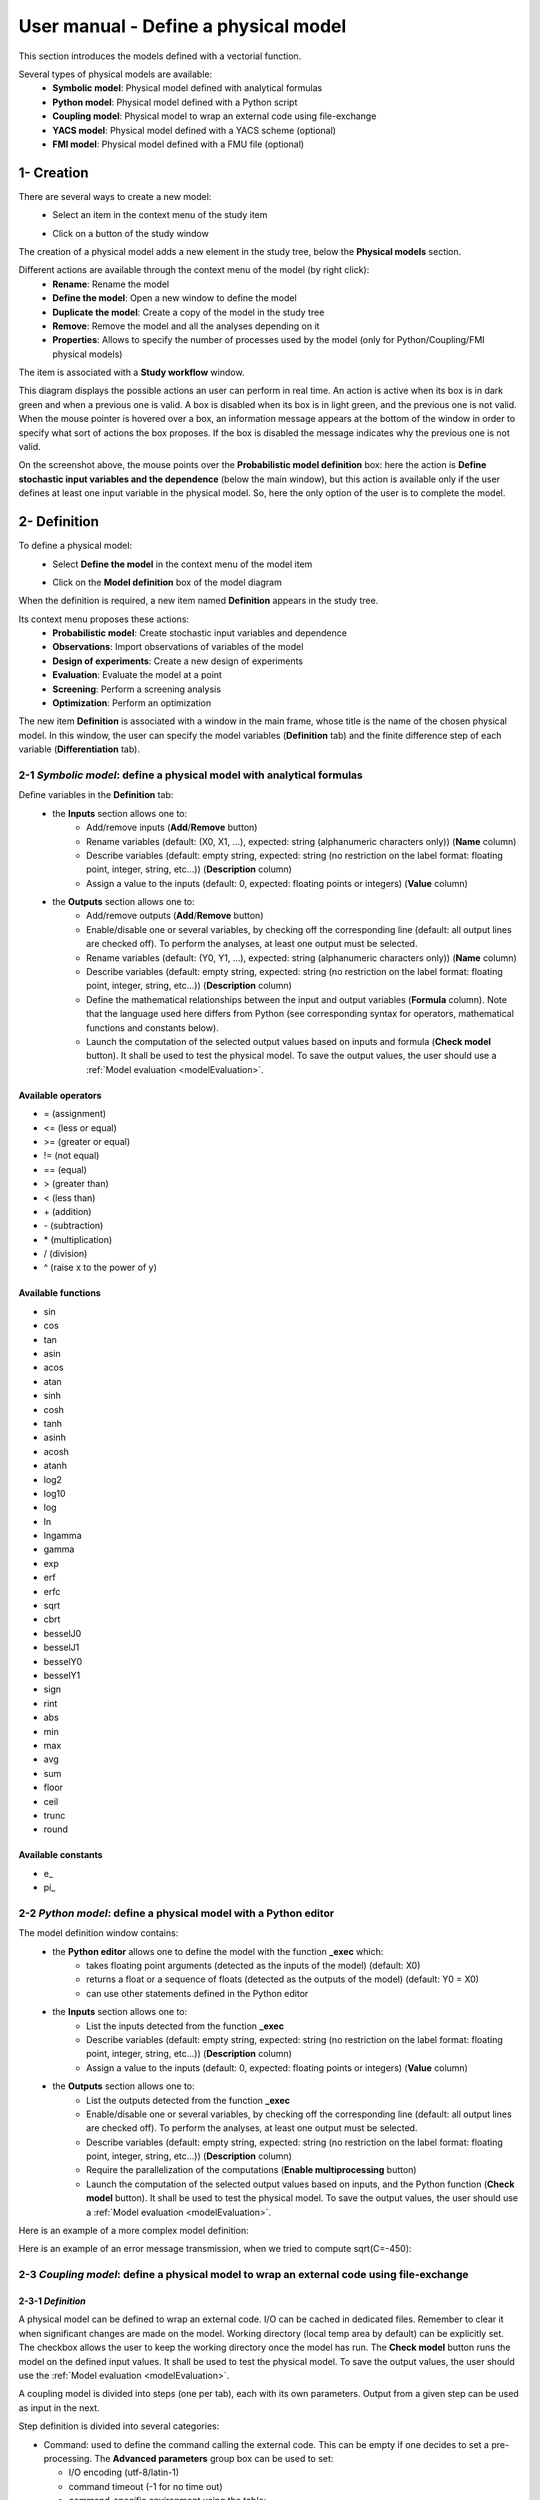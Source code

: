 =====================================
User manual - Define a physical model
=====================================

This section introduces the models defined with a vectorial function.

Several types of physical models are available:
  - **Symbolic model**: Physical model defined with analytical formulas
  - **Python model**: Physical model defined with a Python script
  - **Coupling model**: Physical model to wrap an external code using file-exchange
  - **YACS model**: Physical model defined with a YACS scheme (optional)
  - **FMI model**: Physical model defined with a FMU file (optional)

1- Creation
===========

There are several ways to create a new model:
  - Select an item in the context menu of the study item

    .. image:: /user_manual/graphical_interface/getting_started/studyItemContextMenu.png
        :align: center

  - Click on a button of the study window

    .. image:: /user_manual/graphical_interface/physical_model/studyWindowButtons.png
        :align: center

The creation of a physical model adds a new element in the study tree, below the **Physical models** section.

Different actions are available through the context menu of the model (by right click):
  - **Rename**: Rename the model
  - **Define the model**: Open a new window to define the model
  - **Duplicate the model**: Create a copy of the model in the study tree
  - **Remove**: Remove the model and all the analyses depending on it
  - **Properties**: Allows to specify the number of processes used by the model (only for Python/Coupling/FMI physical models)

.. image:: /user_manual/graphical_interface/physical_model/physicalModelNameContextMenu.png
    :align: center

.. _vectmodeldiagram:

The item is associated with a **Study workflow** window.

.. image:: /user_manual/graphical_interface/physical_model/physicalModelDiagram.png
    :align: center

This diagram displays the possible actions an user can perform in real time. An action
is active when its box is in dark green and when a previous one is valid. A box is disabled when its box
is in light green, and the previous one is not valid.
When the mouse pointer is hovered over a box, an information message appears at the bottom of
the window in order to specify what sort of actions the box proposes. If the box is disabled the
message indicates why the previous one is not valid.

On the screenshot above, the mouse points over the **Probabilistic model definition** box: here the
action is **Define stochastic input variables and the dependence** (below the main window), but
this action is available only if the user defines at least one input variable in the physical model. So,
here the only option of the user is to complete the model.

2- Definition
=============

To define a physical model:
  - Select **Define the model** in the context menu of the model item

    .. image:: /user_manual/graphical_interface/physical_model/physicalModelNameContextMenu.png
        :align: center

  - Click on the **Model definition** box of the model diagram

    .. image:: /user_manual/graphical_interface/physical_model/modeldefBox.png
        :align: center

When the definition is required, a new item named **Definition** appears in the study tree.

Its context menu proposes these actions:
  - **Probabilistic model**: Create stochastic input variables and dependence
  - **Observations**: Import observations of variables of the model
  - **Design of experiments**: Create a new design of experiments
  - **Evaluation**: Evaluate the model at a point
  - **Screening**: Perform a screening analysis
  - **Optimization**: Perform an optimization

.. image:: /user_manual/graphical_interface/physical_model/physicalModelDefinitionContextMenu.png
    :align: center

The new item **Definition** is associated with a window in the main frame, whose title is the name of
the chosen physical model. In this window, the user can specify the model variables (**Definition** tab)
and the finite difference step of each variable (**Differentiation** tab).

.. _vectsymbolicmodel:

2-1 *Symbolic model*: define a physical model with analytical formulas
-------------------------------------------------------------------------------

.. image:: /user_manual/graphical_interface/physical_model/symbolicPhysicalModel.png
    :align: center

Define variables in the **Definition** tab:
  - the **Inputs** section allows one to:
      - Add/remove inputs (**Add**/**Remove** button)
      - Rename variables (default: (X0, X1, ...), expected: string (alphanumeric characters only)) (**Name** column)
      - Describe variables (default: empty string, expected: string (no restriction on
        the label format: floating point, integer, string, etc...)) (**Description** column)
      - Assign a value to the inputs (default: 0, expected: floating points or integers) (**Value** column)
  - the **Outputs** section allows one to:
      - Add/remove outputs (**Add**/**Remove** button)
      - Enable/disable one or several variables, by checking off the corresponding line (default: all output lines are checked off).
        To perform the analyses, at least one output must be selected.
      - Rename variables (default: (Y0, Y1, ...), expected: string (alphanumeric characters only)) (**Name** column)
      - Describe variables (default: empty string, expected: string (no restriction on
        the label format: floating point, integer, string, etc...)) (**Description** column)
      - Define the mathematical relationships between the input and output variables (**Formula** column).
        Note that the language used here differs from Python (see corresponding syntax for operators,
        mathematical functions and constants below).
      - Launch the computation of the selected output values based on inputs and formula (**Check model** button).
        It shall be used to test the physical model. To save the output values, the user
        should use a :ref:`Model evaluation <modelEvaluation>`.

.. _AvailableSymbolsModel:

Available operators
~~~~~~~~~~~~~~~~~~~

- = (assignment)
- <= (less or equal)
- >= (greater or equal)
- != (not equal)
- == (equal)
- > (greater than)
- < (less than)
- \+ (addition)
- \- (subtraction)
- \* (multiplication)
- / (division)
- ^ (raise x to the power of y)

Available functions
~~~~~~~~~~~~~~~~~~~

- sin
- cos
- tan
- asin
- acos
- atan
- sinh
- cosh
- tanh
- asinh
- acosh
- atanh
- log2
- log10
- log
- ln
- lngamma
- gamma
- exp
- erf
- erfc
- sqrt
- cbrt
- besselJ0
- besselJ1
- besselY0
- besselY1
- sign
- rint
- abs
- min
- max
- avg
- sum
- floor
- ceil
- trunc
- round

Available constants
~~~~~~~~~~~~~~~~~~~

- e\_
- pi\_


.. _vectpythonmodel:

2-2 *Python model*: define a physical model with a Python editor
-------------------------------------------------------------------------

.. image:: /user_manual/graphical_interface/physical_model/pythonPhysicalModel_default.png
    :align: center

The model definition window contains:
 - the **Python editor** allows one to define the model with the function **_exec** which:
    - takes floating point arguments (detected as the inputs of the model) (default: X0)
    - returns a float or a sequence of floats (detected as the outputs of the model) (default: Y0 = X0)
    - can use other statements defined in the Python editor

 - the **Inputs** section allows one to:
    - List the inputs detected from the function **_exec**
    - Describe variables (default: empty string, expected: string (no restriction on
      the label format: floating point, integer, string, etc...)) (**Description** column)
    - Assign a value to the inputs (default: 0, expected: floating points or integers) (**Value** column)

 - the **Outputs** section allows one to:
    - List the outputs detected from the function **_exec**
    - Enable/disable one or several variables, by checking off the corresponding line (default: all output lines are checked off).
      To perform the analyses, at least one output must be selected.
    - Describe variables (default: empty string, expected: string (no restriction on
      the label format: floating point, integer, string, etc...)) (**Description** column)
    - Require the parallelization of the computations (**Enable multiprocessing** button)
    - Launch the computation of the selected output values based on inputs, and the Python function (**Check model** button).
      It shall be used to test the physical model. To save the output values, the user
      should use a :ref:`Model evaluation <modelEvaluation>`.

Here is an example of a more complex model definition:

.. image:: /user_manual/graphical_interface/physical_model/pythonPhysicalModel.png
    :align: center

Here is an example of an error message transmission, when we tried to compute sqrt(C=-450):

.. image:: /user_manual/graphical_interface/physical_model/pythonPhysicalModel_error.png
    :align: center

.. _vectcouplingmodel:

2-3 *Coupling model*: define a physical model to wrap an external code using file-exchange
--------------------------------------------------------------------------------------------

2-3-1 *Definition*
~~~~~~~~~~~~~~~~~~

A physical model can be defined to wrap an external code. I/O can be
cached in dedicated files. Remember to clear it when significant
changes are made on the model. Working directory (local temp area by
default) can be explicitly set. The checkbox allows the user to keep
the working directory once the model has run. The **Check model**
button runs the model on the defined input values. It shall be used to
test the physical model. To save the output values, the user should
use the :ref:`Model evaluation <modelEvaluation>`.

A coupling model is divided into steps (one per tab), each with its
own parameters. Output from a given step can be used as input in the
next.

Step definition is divided into several categories:

- Command: used to define the command calling the external code. This
  can be empty if one decides to set a pre-processing. The **Advanced
  parameters** group box can be used to set:

  - I/O encoding (utf-8/latin-1)

  - command timeout (-1 for no time out)

  - command-specific environment using the table:

    - add/remove environment variables using the dedicated buttons

    - the first column corresponds to the environment variables names

    - the second column corresponds to its value

    - this is useful for example to set a dedicated python environment
      containing specific modules not in included in persalys

.. image:: /user_manual/graphical_interface/physical_model/CPM_Command.png
    :align: center

- Inputs: used to locate the template file that will be used to
  generate inputs files for the command. Each input variable is
  associated to a token that will tell the coupling model code where
  to find it in the input file. Template file correctness can be
  evaluated using the "check input button". Template and generated
  input files will be displayed side-by-side for visual inspection and
  validation. If an input is defined as output in one of the previous
  step, a question mark will be displayed as its default value. When
  checking the template, it will default to zero in the generated
  input file.

.. image:: /user_manual/graphical_interface/physical_model/CPM_Input.png
    :align: center

- Resources: used to locate the files required by the command
  (executable, configuration files, etc..)

.. image:: /user_manual/graphical_interface/physical_model/CPM_Resource.png
    :align: center

- Outputs: used to specify the output file name and specify where to
  find the output variables in it. Similarly to the Inputs section,
  output variables are associated to a token. In addition, numerical
  format can be specified as in https://pyformat.info/ set of "new
  rules". Generated output files can be inspected using the "check
  output button". When clicked it will ask the user to choose a
  generated output file and will try to retrieve the output variables
  values.

.. image:: /user_manual/graphical_interface/physical_model/CPM_Output.png
    :align: center

- Additional processing (Optional): A python editor (similar to the
  one in the PythonModel) can be used to set a pre/post processing
  function. Variables form preceding steps and/or intermediate/output
  variables can be defined and manipulated here.

.. image:: /user_manual/graphical_interface/physical_model/CPM_ExtraProcessing.png
    :align: center

2-3-1 *Ansys wizard*
~~~~~~~~~~~~~~~~~~~~

A wizard is available to pre-populate coupling step information based
on data contained in an Ansys workbench project. It consists in two steps:

- First, you need to specify a workbench project file (.wbpj). You can
  also point to a specific ansys solver if the default one does not
  suit your needs. Once the project file is read, variables from the
  project are displayed in the table. You can select which variable
  come into play in the coupling step.

.. image:: /user_manual/graphical_interface/physical_model/CPM_Ansys1.png
    :align: center

- Likewise, in the second step, you can select which system present in
  your project needs updating. Be careful to select all the systems
  that are concerned by the variables you selected in the previous
  step.

.. image:: /user_manual/graphical_interface/physical_model/CPM_Ansys2.png
    :align: center

- Once completed, the wizard will generate a template file. Outputs
  returned by the ansys solver (in the form of a csv file) are
  processed in the extra processing tab where some python code is
  automatically generated to parse coupling step output values.

.. _vectyacsmodel:

2-4 *YACS model*: define a physical model with an XML file
-------------------------------------------------------------------

A physical model can be defined by loading an XML file, previously generated for example with Salome,
which contains:

- Definitions for the input and output variables;

- Computation parameters;

- Actions to be performed to evaluate the model (for instance, a call to Code_Aster solver)

The **Check model** button computes the output values based on inputs and the YACS scheme. It shall be
used to test the physical model. To save the output values, the user should use the :ref:`Model evaluation <modelEvaluation>`.

.. _vectfmimodel:

2-5 *FMI model*: define a physical model from an FMU file
------------------------------------------------------------------

A physical model can be defined by loading a FMU file, previously generated
by OpenModelica for example.

.. image:: /user_manual/graphical_interface/physical_model/FMIPhysicalModel1.png
    :align: center

The **Properties** tab allows one to select the FMU file and to display its properties.

The **Variables** tab describes the model variables.
The main array shows the list of the variables.
While the variability and causality are read-only FMI attributes,
one may want to change whether how variables are used regarding the physical
model: disabled, input or output in the *I/O* column under the following constraints:

- A variable of causality *Input* cannot be disabled
- A variable of causality *Output* or *Local* cannot be used as input
- A variable of causality *Input* or *Parameter* cannot be used as output

.. image:: /user_manual/graphical_interface/physical_model/FMIPhysicalModel2.png
    :align: center

By default, all the variables appear in the array and some filters allow one
to modify the currently listed variables.

The **Check model** button runs the model once.
The output values are displayed in the **Value** column.

.. _DifferentiationTab:

2-6 Differentiation tab
-----------------------

.. image:: /user_manual/graphical_interface/physical_model/differentiation_tab.png
    :align: center

The **Differentiation** tab enables the user to define the finite difference step of each input variable.
By default each step is equal to 1e-7.
These steps are used to set the gradient of the model function with the first order non-centered finite difference scheme
and its hessian with the second order centered finite difference scheme.

First order non-centered finite difference scheme:

.. math::

    \frac{\partial f_j}{\partial x_i} \approx \frac{f_j(x + \epsilon_i) - f_j(x)}
                                                   {\epsilon_i}

Second order centered finite difference scheme:

.. math::

  \frac{\partial^2 f_k}{\partial x_i \partial x_j} \approx
                                     \frac{
                                        f_k(x + \epsilon_i + \epsilon_j) -
                                        f_k(x + \epsilon_i - \epsilon_j) +
                                        f_k(x - \epsilon_i - \epsilon_j) -
                                        f_k(x - \epsilon_i + \epsilon_j)}
                                     {4 \epsilon_i \epsilon_j}

